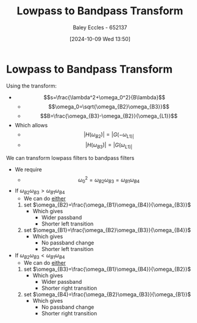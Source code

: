 :PROPERTIES:
:ID:       8b337d07-0cd0-4b11-b685-d9096b5d65af
:END:
#+title: Lowpass to Bandpass Transform
#+date: [2024-10-09 Wed 13:50]
#+AUTHOR: Baley Eccles - 652137
#+STARTUP: latexpreview


* Lowpass to Bandpass Transform
Using the transform:
 - \[s=\frac{\lambda^2+\omega_0^2}{B\lambda}\]
   - \[\omega_0=\sqrt{\omega_{B2}\omega_{B3}}\]
   - \[B=\frac{\omega_{B3}-\omega_{B2}}{\omega_{L1}}\]
 - Which allows
   - \[|H(\omega_{B2})|=|G(-\omega_{L1)|}\]
   - \[|H(\omega_{B3})|=|G(\omega_{L1)|}\]
We can transform lowpass filters to bandpass filters
 - We require
   - \[\omega_0^2=\omega_{B2}\omega_{B3}=\omega_{B1}\omega_{B4}\]
 - If $\omega_{B2}\omega_{B3}>\omega_{B1}\omega_{B4}$
   - We can do _either_
   1. set $\omega_{B2}=\frac{\omega_{B1}\omega_{B4}}{\omega_{B3}}$
      - Which gives
        - Wider passband
        - Shorter left transition
   2. set $\omega_{B1}=\frac{\omega_{B2}\omega_{B3}}{\omega_{B4}}$
      - Which gives
        - No passband change
        - Shorter left transition
 - If $\omega_{B2}\omega_{B3}<\omega_{B1}\omega_{B4}$
   - We can do _either_
   1. set $\omega_{B3}=\frac{\omega_{B1}\omega_{B4}}{\omega_{B2}}$
      - Which gives
        - Wider passband
        - Shorter right transition
   2. set $\omega_{B4}=\frac{\omega_{B2}\omega_{B3}}{\omega_{B1}}$
      - Which gives
        - No passband change
        - Shorter right transition
